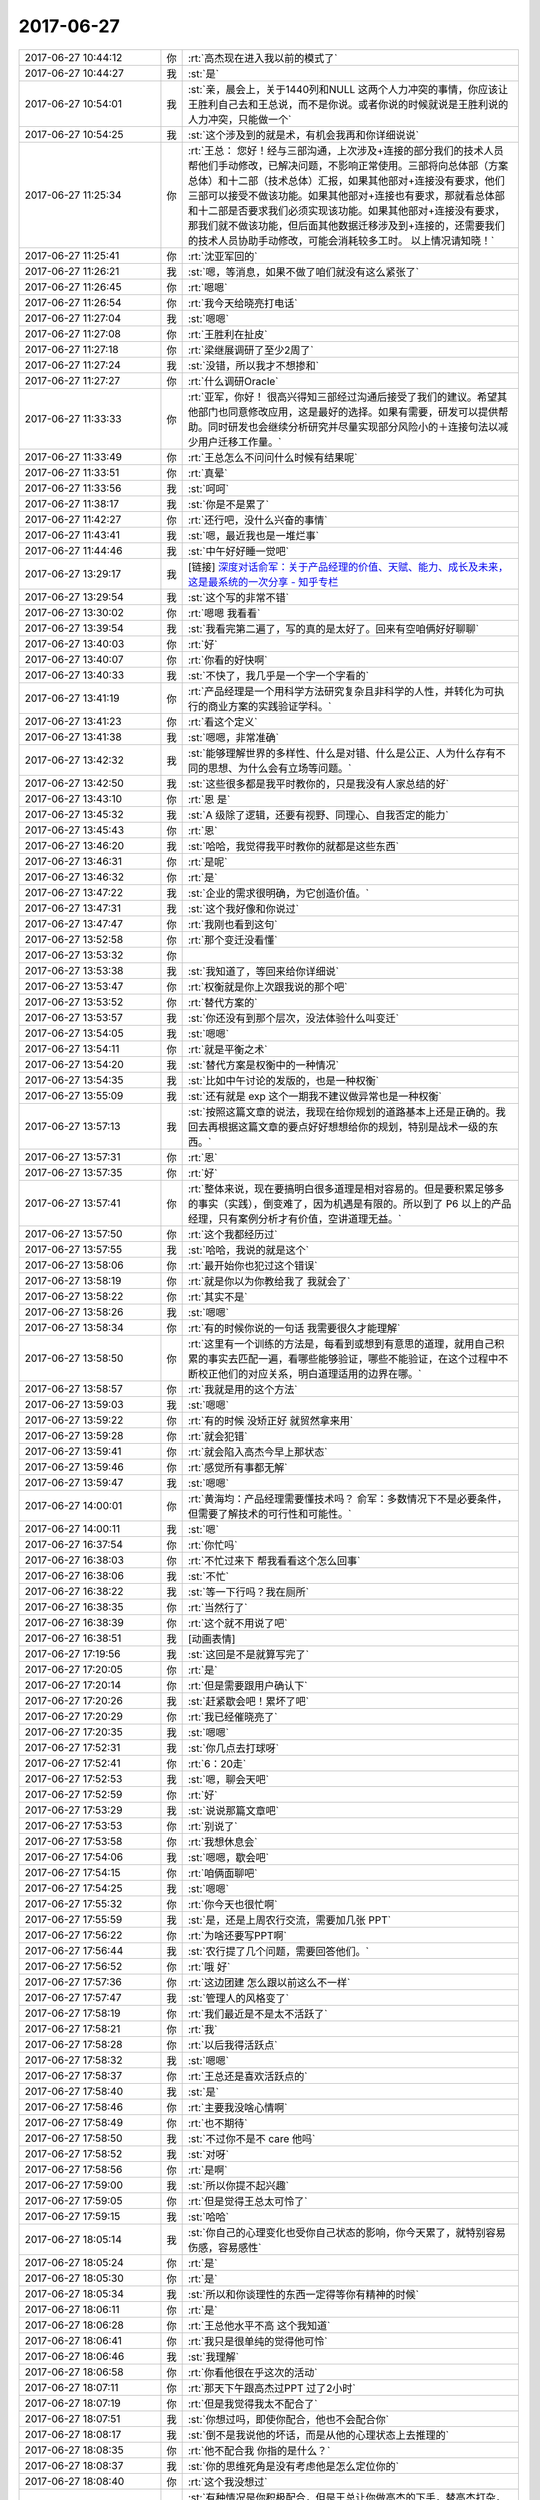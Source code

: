 2017-06-27
-------------

.. list-table::
   :widths: 25, 1, 60

   * - 2017-06-27 10:44:12
     - 你
     - :rt:`高杰现在进入我以前的模式了`
   * - 2017-06-27 10:44:27
     - 我
     - :st:`是`
   * - 2017-06-27 10:54:01
     - 我
     - :st:`亲，晨会上，关于1440列和NULL 这两个人力冲突的事情，你应该让王胜利自己去和王总说，而不是你说。或者你说的时候就说是王胜利说的人力冲突，只能做一个`
   * - 2017-06-27 10:54:25
     - 我
     - :st:`这个涉及到的就是术，有机会我再和你详细说说`
   * - 2017-06-27 11:25:34
     - 你
     - :rt:`王总：
       您好！经与三部沟通，上次涉及+连接的部分我们的技术人员帮他们手动修改，已解决问题，不影响正常使用。三部将向总体部（方案总体）和十二部（技术总体）汇报，如果其他部对+连接没有要求，他们三部可以接受不做该功能。如果其他部对+连接也有要求，那就看总体部和十二部是否要求我们必须实现该功能。如果其他部对+连接没有要求，那我们就不做该功能，但后面其他数据迁移涉及到+连接的，还需要我们的技术人员协助手动修改，可能会消耗较多工时。
       以上情况请知晓！`
   * - 2017-06-27 11:25:41
     - 你
     - :rt:`沈亚军回的`
   * - 2017-06-27 11:26:21
     - 我
     - :st:`嗯，等消息，如果不做了咱们就没有这么紧张了`
   * - 2017-06-27 11:26:45
     - 你
     - :rt:`嗯嗯`
   * - 2017-06-27 11:26:54
     - 你
     - :rt:`我今天给晓亮打电话`
   * - 2017-06-27 11:27:04
     - 我
     - :st:`嗯嗯`
   * - 2017-06-27 11:27:08
     - 你
     - :rt:`王胜利在扯皮`
   * - 2017-06-27 11:27:18
     - 你
     - :rt:`梁继展调研了至少2周了`
   * - 2017-06-27 11:27:24
     - 我
     - :st:`没错，所以我才不想掺和`
   * - 2017-06-27 11:27:27
     - 你
     - :rt:`什么调研Oracle`
   * - 2017-06-27 11:33:33
     - 你
     - :rt:`亚军，你好！
       很高兴得知三部经过沟通后接受了我们的建议。希望其他部门也同意修改应用，这是最好的选择。如果有需要，研发可以提供帮助。同时研发也会继续分析研究并尽量实现部分风险小的＋连接句法以减少用户迁移工作量。`
   * - 2017-06-27 11:33:49
     - 你
     - :rt:`王总怎么不问问什么时候有结果呢`
   * - 2017-06-27 11:33:51
     - 你
     - :rt:`真晕`
   * - 2017-06-27 11:33:56
     - 我
     - :st:`呵呵`
   * - 2017-06-27 11:38:17
     - 我
     - :st:`你是不是累了`
   * - 2017-06-27 11:42:27
     - 你
     - :rt:`还行吧，没什么兴奋的事情`
   * - 2017-06-27 11:43:41
     - 我
     - :st:`嗯，最近我也是一堆烂事`
   * - 2017-06-27 11:44:46
     - 我
     - :st:`中午好好睡一觉吧`
   * - 2017-06-27 13:29:17
     - 我
     - [链接] `深度对话俞军：关于产品经理的价值、天赋、能力、成长及未来，这是最系统的一次分享 - 知乎专栏 <https://zhuanlan.zhihu.com/p/27558808?group_id=862655468554813440>`_
   * - 2017-06-27 13:29:54
     - 我
     - :st:`这个写的非常不错`
   * - 2017-06-27 13:30:02
     - 你
     - :rt:`嗯嗯 我看看`
   * - 2017-06-27 13:39:54
     - 我
     - :st:`我看完第二遍了，写的真的是太好了。回来有空咱俩好好聊聊`
   * - 2017-06-27 13:40:03
     - 你
     - :rt:`好`
   * - 2017-06-27 13:40:07
     - 你
     - :rt:`你看的好快啊`
   * - 2017-06-27 13:40:33
     - 我
     - :st:`不快了，我几乎是一个字一个字看的`
   * - 2017-06-27 13:41:19
     - 你
     - :rt:`产品经理是一个用科学方法研究复杂且非科学的人性，并转化为可执行的商业方案的实践验证学科。`
   * - 2017-06-27 13:41:23
     - 你
     - :rt:`看这个定义`
   * - 2017-06-27 13:41:38
     - 我
     - :st:`嗯嗯，非常准确`
   * - 2017-06-27 13:42:32
     - 我
     - :st:`能够理解世界的多样性、什么是对错、什么是公正、人为什么存有不同的思想、为什么会有立场等问题。`
   * - 2017-06-27 13:42:50
     - 我
     - :st:`这些很多都是我平时教你的，只是我没有人家总结的好`
   * - 2017-06-27 13:43:10
     - 你
     - :rt:`恩 是`
   * - 2017-06-27 13:45:32
     - 我
     - :st:`A 级除了逻辑，还要有视野、同理心、自我否定的能力`
   * - 2017-06-27 13:45:43
     - 你
     - :rt:`恩`
   * - 2017-06-27 13:46:20
     - 我
     - :st:`哈哈，我觉得我平时教你的就都是这些东西`
   * - 2017-06-27 13:46:31
     - 你
     - :rt:`是呢`
   * - 2017-06-27 13:46:32
     - 你
     - :rt:`是`
   * - 2017-06-27 13:47:22
     - 我
     - :st:`企业的需求很明确，为它创造价值。`
   * - 2017-06-27 13:47:31
     - 我
     - :st:`这个我好像和你说过`
   * - 2017-06-27 13:47:47
     - 你
     - :rt:`我刚也看到这句`
   * - 2017-06-27 13:52:58
     - 你
     - :rt:`那个变迁没看懂`
   * - 2017-06-27 13:53:32
     - 你
     - .. image:: /images/221649.jpg
          :width: 100px
   * - 2017-06-27 13:53:38
     - 我
     - :st:`我知道了，等回来给你详细说`
   * - 2017-06-27 13:53:47
     - 你
     - :rt:`权衡就是你上次跟我说的那个吧`
   * - 2017-06-27 13:53:52
     - 你
     - :rt:`替代方案的`
   * - 2017-06-27 13:53:57
     - 我
     - :st:`你还没有到那个层次，没法体验什么叫变迁`
   * - 2017-06-27 13:54:05
     - 我
     - :st:`嗯嗯`
   * - 2017-06-27 13:54:11
     - 你
     - :rt:`就是平衡之术`
   * - 2017-06-27 13:54:20
     - 我
     - :st:`替代方案是权衡中的一种情况`
   * - 2017-06-27 13:54:35
     - 我
     - :st:`比如中午讨论的发版的，也是一种权衡`
   * - 2017-06-27 13:55:09
     - 我
     - :st:`还有就是 exp 这个一期我不建议做异常也是一种权衡`
   * - 2017-06-27 13:57:13
     - 我
     - :st:`按照这篇文章的说法，我现在给你规划的道路基本上还是正确的。我回去再根据这篇文章的要点好好想想给你的规划，特别是战术一级的东西。`
   * - 2017-06-27 13:57:31
     - 你
     - :rt:`恩`
   * - 2017-06-27 13:57:35
     - 你
     - :rt:`好`
   * - 2017-06-27 13:57:41
     - 你
     - :rt:`整体来说，现在要搞明白很多道理是相对容易的。但是要积累足够多的事实（实践），倒变难了，因为机遇是有限的。所以到了 P6 以上的产品经理，只有案例分析才有价值，空讲道理无益。`
   * - 2017-06-27 13:57:50
     - 你
     - :rt:`这个我都经历过`
   * - 2017-06-27 13:57:55
     - 我
     - :st:`哈哈，我说的就是这个`
   * - 2017-06-27 13:58:06
     - 你
     - :rt:`最开始你也犯过这个错误`
   * - 2017-06-27 13:58:19
     - 你
     - :rt:`就是你以为你教给我了 我就会了`
   * - 2017-06-27 13:58:22
     - 你
     - :rt:`其实不是`
   * - 2017-06-27 13:58:26
     - 我
     - :st:`嗯嗯`
   * - 2017-06-27 13:58:34
     - 你
     - :rt:`有的时候你说的一句话 我需要很久才能理解`
   * - 2017-06-27 13:58:50
     - 你
     - :rt:`这里有一个训练的方法是，每看到或想到有意思的道理，就用自己积累的事实去匹配一遍，看哪些能够验证，哪些不能验证，在这个过程中不断校正他们的对应关系，明白道理适用的边界在哪。`
   * - 2017-06-27 13:58:57
     - 你
     - :rt:`我就是用的这个方法`
   * - 2017-06-27 13:59:03
     - 我
     - :st:`嗯嗯`
   * - 2017-06-27 13:59:22
     - 你
     - :rt:`有的时候 没矫正好 就贸然拿来用`
   * - 2017-06-27 13:59:28
     - 你
     - :rt:`就会犯错`
   * - 2017-06-27 13:59:41
     - 你
     - :rt:`就会陷入高杰今早上那状态`
   * - 2017-06-27 13:59:46
     - 你
     - :rt:`感觉所有事都无解`
   * - 2017-06-27 13:59:47
     - 我
     - :st:`嗯嗯`
   * - 2017-06-27 14:00:01
     - 你
     - :rt:`黄海均：产品经理需要懂技术吗？
       俞军：多数情况下不是必要条件，但需要了解技术的可行性和可能性。`
   * - 2017-06-27 14:00:11
     - 我
     - :st:`嗯`
   * - 2017-06-27 16:37:54
     - 你
     - :rt:`你忙吗`
   * - 2017-06-27 16:38:03
     - 你
     - :rt:`不忙过来下 帮我看看这个怎么回事`
   * - 2017-06-27 16:38:06
     - 我
     - :st:`不忙`
   * - 2017-06-27 16:38:22
     - 我
     - :st:`等一下行吗？我在厕所`
   * - 2017-06-27 16:38:35
     - 你
     - :rt:`当然行了`
   * - 2017-06-27 16:38:39
     - 你
     - :rt:`这个就不用说了吧`
   * - 2017-06-27 16:38:51
     - 我
     - [动画表情]
   * - 2017-06-27 17:19:56
     - 我
     - :st:`这回是不是就算写完了`
   * - 2017-06-27 17:20:05
     - 你
     - :rt:`是`
   * - 2017-06-27 17:20:14
     - 你
     - :rt:`但是需要跟用户确认下`
   * - 2017-06-27 17:20:26
     - 我
     - :st:`赶紧歇会吧！累坏了吧`
   * - 2017-06-27 17:20:29
     - 你
     - :rt:`我已经催晓亮了`
   * - 2017-06-27 17:20:35
     - 我
     - :st:`嗯嗯`
   * - 2017-06-27 17:52:31
     - 我
     - :st:`你几点去打球呀`
   * - 2017-06-27 17:52:41
     - 你
     - :rt:`6：20走`
   * - 2017-06-27 17:52:53
     - 我
     - :st:`嗯，聊会天吧`
   * - 2017-06-27 17:52:59
     - 你
     - :rt:`好`
   * - 2017-06-27 17:53:29
     - 我
     - :st:`说说那篇文章吧`
   * - 2017-06-27 17:53:53
     - 你
     - :rt:`别说了`
   * - 2017-06-27 17:53:58
     - 你
     - :rt:`我想休息会`
   * - 2017-06-27 17:54:06
     - 我
     - :st:`嗯嗯，歇会吧`
   * - 2017-06-27 17:54:15
     - 你
     - :rt:`咱俩面聊吧`
   * - 2017-06-27 17:54:25
     - 我
     - :st:`嗯嗯`
   * - 2017-06-27 17:55:32
     - 你
     - :rt:`你今天也很忙啊`
   * - 2017-06-27 17:55:59
     - 我
     - :st:`是，还是上周农行交流，需要加几张 PPT`
   * - 2017-06-27 17:56:22
     - 你
     - :rt:`为啥还要写PPT啊`
   * - 2017-06-27 17:56:44
     - 我
     - :st:`农行提了几个问题，需要回答他们。`
   * - 2017-06-27 17:56:52
     - 你
     - :rt:`哦 好`
   * - 2017-06-27 17:57:36
     - 你
     - :rt:`这边团建 怎么跟以前这么不一样`
   * - 2017-06-27 17:57:47
     - 我
     - :st:`管理人的风格变了`
   * - 2017-06-27 17:58:19
     - 你
     - :rt:`我们最近是不是太不活跃了`
   * - 2017-06-27 17:58:21
     - 你
     - :rt:`我`
   * - 2017-06-27 17:58:28
     - 你
     - :rt:`以后我得活跃点`
   * - 2017-06-27 17:58:32
     - 我
     - :st:`嗯嗯`
   * - 2017-06-27 17:58:37
     - 你
     - :rt:`王总还是喜欢活跃点的`
   * - 2017-06-27 17:58:40
     - 我
     - :st:`是`
   * - 2017-06-27 17:58:46
     - 你
     - :rt:`主要我没啥心情啊`
   * - 2017-06-27 17:58:49
     - 你
     - :rt:`也不期待`
   * - 2017-06-27 17:58:50
     - 我
     - :st:`不过你不是不 care 他吗`
   * - 2017-06-27 17:58:52
     - 我
     - :st:`对呀`
   * - 2017-06-27 17:58:56
     - 你
     - :rt:`是啊`
   * - 2017-06-27 17:59:00
     - 我
     - :st:`所以你提不起兴趣`
   * - 2017-06-27 17:59:05
     - 你
     - :rt:`但是觉得王总太可怜了`
   * - 2017-06-27 17:59:15
     - 我
     - :st:`哈哈`
   * - 2017-06-27 18:05:14
     - 我
     - :st:`你自己的心理变化也受你自己状态的影响，你今天累了，就特别容易伤感，容易感性`
   * - 2017-06-27 18:05:24
     - 你
     - :rt:`是`
   * - 2017-06-27 18:05:30
     - 你
     - :rt:`是`
   * - 2017-06-27 18:05:34
     - 我
     - :st:`所以和你谈理性的东西一定得等你有精神的时候`
   * - 2017-06-27 18:06:11
     - 你
     - :rt:`是`
   * - 2017-06-27 18:06:28
     - 你
     - :rt:`王总他水平不高 这个我知道`
   * - 2017-06-27 18:06:41
     - 你
     - :rt:`我只是很单纯的觉得他可怜`
   * - 2017-06-27 18:06:46
     - 我
     - :st:`我理解`
   * - 2017-06-27 18:06:58
     - 你
     - :rt:`你看他很在乎这次的活动`
   * - 2017-06-27 18:07:11
     - 你
     - :rt:`那天下午跟高杰过PPT 过了2小时`
   * - 2017-06-27 18:07:19
     - 你
     - :rt:`但是我觉得我太不配合了`
   * - 2017-06-27 18:07:51
     - 我
     - :st:`你想过吗，即使你配合，他也不会配合你`
   * - 2017-06-27 18:08:17
     - 我
     - :st:`倒不是我说他的坏话，而是从他的心理状态上去推理的`
   * - 2017-06-27 18:08:35
     - 你
     - :rt:`他不配合我 你指的是什么？`
   * - 2017-06-27 18:08:37
     - 我
     - :st:`你的思维死角是没有考虑他是怎么定位你的`
   * - 2017-06-27 18:08:40
     - 你
     - :rt:`这个我没想过`
   * - 2017-06-27 18:09:48
     - 我
     - :st:`有种情况是你积极配合，但是王总让你做高杰的下手，替高杰打杂，你觉得呢`
   * - 2017-06-27 18:10:28
     - 你
     - :rt:`说实话我没想过帮他们做什么`
   * - 2017-06-27 18:10:33
     - 你
     - :rt:`只是稍微积极点`
   * - 2017-06-27 18:10:51
     - 你
     - :rt:`你知道我对这种事 深恶痛绝`
   * - 2017-06-27 18:10:58
     - 你
     - :rt:`管这种事`
   * - 2017-06-27 18:11:01
     - 我
     - :st:`好吧，其实你自己是在自责`
   * - 2017-06-27 18:11:08
     - 你
     - :rt:`是啊`
   * - 2017-06-27 18:11:14
     - 你
     - :rt:`自责自己太不积极了`
   * - 2017-06-27 18:11:24
     - 我
     - :st:`而这种自责的心理基础是儒家思想`
   * - 2017-06-27 18:11:30
     - 你
     - :rt:`看你最近跟高杰沟通的不错了`
   * - 2017-06-27 18:11:40
     - 你
     - :rt:`对`
   * - 2017-06-27 18:11:43
     - 你
     - :rt:`你说的对`
   * - 2017-06-27 18:11:49
     - 你
     - :rt:`我倒是没想过`
   * - 2017-06-27 18:11:56
     - 你
     - :rt:`你这么一说 好像是`
   * - 2017-06-27 18:12:11
     - 你
     - :rt:`但是儒家思想也不是一点不可取的吧`
   * - 2017-06-27 18:12:14
     - 你
     - :rt:`你说呢`
   * - 2017-06-27 18:12:16
     - 我
     - :st:`当然不是啦`
   * - 2017-06-27 18:12:38
     - 我
     - :st:`这些思想都是有好有坏`
   * - 2017-06-27 18:13:10
     - 我
     - :st:`所以才要求我们有能力去分辨其中的精华和糟粕`
   * - 2017-06-27 18:13:30
     - 我
     - :st:`而不是一味的遵守`
   * - 2017-06-27 18:13:50
     - 我
     - :st:`要想能够分辨就必须要站得更高`
   * - 2017-06-27 18:14:06
     - 你
     - :rt:`是`
   * - 2017-06-27 18:14:17
     - 你
     - :rt:`我有点乱了`
   * - 2017-06-27 18:14:23
     - 你
     - :rt:`等有时间一起说说`
   * - 2017-06-27 18:14:29
     - 我
     - :st:`哈哈，好的`